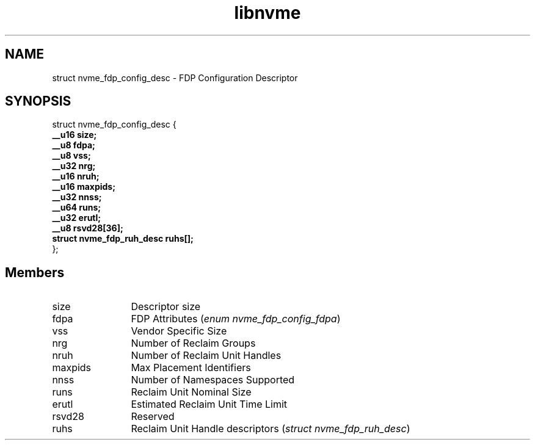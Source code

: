 .TH "libnvme" 9 "struct nvme_fdp_config_desc" "January 2023" "API Manual" LINUX
.SH NAME
struct nvme_fdp_config_desc \- FDP Configuration Descriptor
.SH SYNOPSIS
struct nvme_fdp_config_desc {
.br
.BI "    __u16 size;"
.br
.BI "    __u8 fdpa;"
.br
.BI "    __u8 vss;"
.br
.BI "    __u32 nrg;"
.br
.BI "    __u16 nruh;"
.br
.BI "    __u16 maxpids;"
.br
.BI "    __u32 nnss;"
.br
.BI "    __u64 runs;"
.br
.BI "    __u32 erutl;"
.br
.BI "    __u8 rsvd28[36];"
.br
.BI "    struct nvme_fdp_ruh_desc ruhs[];"
.br
.BI "
};
.br

.SH Members
.IP "size" 12
Descriptor size
.IP "fdpa" 12
FDP Attributes (\fIenum nvme_fdp_config_fdpa\fP)
.IP "vss" 12
Vendor Specific Size
.IP "nrg" 12
Number of Reclaim Groups
.IP "nruh" 12
Number of Reclaim Unit Handles
.IP "maxpids" 12
Max Placement Identifiers
.IP "nnss" 12
Number of Namespaces Supported
.IP "runs" 12
Reclaim Unit Nominal Size
.IP "erutl" 12
Estimated Reclaim Unit Time Limit
.IP "rsvd28" 12
Reserved
.IP "ruhs" 12
Reclaim Unit Handle descriptors (\fIstruct nvme_fdp_ruh_desc\fP)
